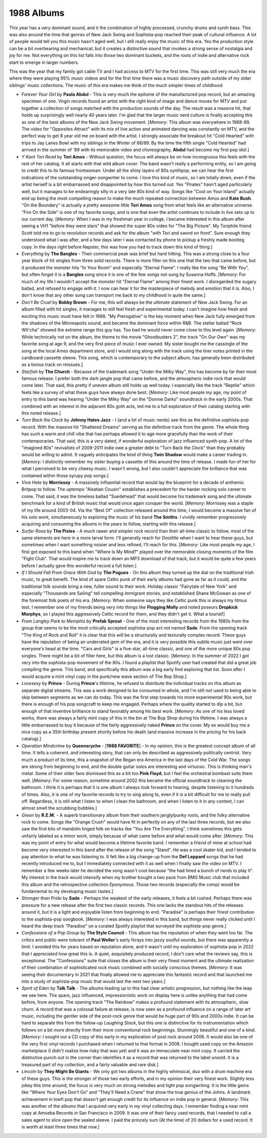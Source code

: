 1988 Albums
-----------

This year has a very dominant sound, and it the combination of highly processed,
crunchy drums and synth bass. This was also around the time that genres of New
Jack Swing and Sophista-pop reached their peak of cultural influence. A lot of
people would tell you this music hasn't aged well, but I still really enjoy the
music of this era. Yes the production style can be a bit overbearing and
mechanical, but it creates a distinctive sound that invokes a strong sense of
nostalgia and joy for me. Not everything on this list falls into those two
dominant buckets, and the roots of indie and alternative rock start to emerge in
larger numbers.

This was the year that my family got cable TV and I had access to MTV for the
first time. This was still very much the era where they were playing 95% music
videos and for the first time there was a music discovery path outside of my
older siblings' music collections. The music of this era makes me think of the
much simpler times of childhood

.. image:: images/image_forthcoming.jpg
  :width: 900
  :alt: My favorite albums from 19XX

.. raw:: html

  <iframe data-testid="embed-iframe" style="border-radius:12px"
  src="https://open.spotify.com/embed/playlist/4mxEc1kn3KAJfeCx5FFQjk?utm_source=generator&theme=0"
  width="100%" height="352" frameBorder="0" allowfullscreen="" allow="autoplay;
  clipboard-write; encrypted-media; fullscreen; picture-in-picture"
  loading="lazy"></iframe>
  
- *Forever Your Girl* by **Paula Abdul** - This is very much the epitome of the
  manufactured pop record, but an amazing specimen of one. Virgin records found
  an artist with the right kind of image and dance moves for MTV and put
  together a collection of songs matched with the production sounds of the day.
  The result was a massive hit, that holds up surprisingly well nearly 40 years
  later. I'm glad that the larger music nerd culture is finally accepting this
  as one of the best albums of the New Jack Swing movement. [*Memory*: This
  album was everywhere in 1988-89. The video for "Opposites Attract" with its
  mix of live action and animated dancing was constantly on MTV, and the perfect
  way to get 8 year old me on board with the artist. I strongly associate the
  breakout hit "Cold Hearted" with trips to Jay Lanes Bowl with my siblings in
  the Winter of 88/89. By the time the fifth single "Cold Hearted" had arrived
  in the summer of '89 with its memorable video and choreography, **Abdul** had
  become my first pop idol.]

- *Y Kant Tori Read* by **Tori Amos** - Without question, the focus will always
  be on how incongruous this feels with the rest of her catalog. It all starts
  with that wild album cover. The band wasn't really a performing entity, so I
  am going to credit this to its famous frontwoman. Under all the shiny layers
  of 80s synthpop, we can hear the first indications of the outstanding
  singer-songwriter to come. I love this kind of music, so I am totally down,
  even if the artist herself is a bit embarrassed and disappointed by how this
  turned out. Yes "Pirates" hasn't aged particularly well, but it manages to be
  endearingly silly in a very late 80s kind of way. Songs like "Cool on Your
  Island" actually end up being the most compelling reason to make the much
  repeated connection between Amos and **Kate Bush**. "On the Boundary" is
  actually a pretty awesome little **Tori Amos** song from what feels like an
  alternative universe. "Fire On the Side" is one of my favorite songs, and is
  one that even the artist continues to include in live sets up to our current
  day. [*Memory*: When I was in my freshman year in college, I became interested
  in this album after seeing a VH1 "before they were stars" that showed the
  super 80s video for "The Big Picture". My Toriphile friend Scott told me to go
  to revolution records and ask for the album "with Tori and sword on front".
  Sure enough they understood what I was after, and a few days later I was
  contacted by phone to pickup a freshly made bootleg copy. In the days right
  before Napster, this was how you had to track down this kind of thing.]

- *Everything* by **The Bangles** - Their commercial peak was brief but hard
  hitting. This was a strong close to a four year block of hit singles from
  three solid records. There is more filler on this one that the two that came
  before, but it produced the monster hits "In Your Room" and especially
  "Eternal Flame". I really like the song "Be With You", but often forget it is
  a **Bangles** song since it is one of the few songs not sung by Susanna Hoffs.
  [*Memory*: For much of my life I wouldn't accept the monster hit "Eternal
  Flame" among their finest work. I disregarded the sugary ballad, and refused
  to engage with it. I now can hear it for the masterpiece of melody and emotion
  that it is. Also, I don't know that any other song can transport me back to my
  childhood in quite the same.]

- *Don't Be Cruel* by **Bobby Brown** - For me, this will always be the ultimate
  statement of New Jack Swing. For an album filled with hit singles, it manages
  to still feel fresh and experimental today. I can't imagine how fresh and
  exciting this music must have felt in 1988. "My Prerogative" is the key moment
  when New Jack fully emerged from the shadows of the Minneapolis sound, and
  became the dominant force within R&B. The stellar ballad "Rock Wit'cha" showed
  the extreme range this guy has. Too bad he would never come close to this
  level again. [*Memory*: While technically not on the album, the theme to the
  movie "Ghostbusters 2", the track "On Our Own" was my favorite song at age 9,
  and the very first piece of music I ever owned. My sister bought me the
  cassingle of the song at the local Ames department store, and I would sing
  along with the track using the liner notes printed in the cardboard cassette
  sleeve. This song, which is contemporary to the subject album, has generally
  been distributed as a bonus track on reissues.]

- *Starfish* by **The Church** - Because of the trademark song "Under the Milky
  Way", this has become by far their most famous release. I prefer both the dark
  jangle pop that came before, and the atmospheric indie rock that would come
  later. That said, this pretty if uneven album still holds up well today. I
  especially like the track "Reptile" which feels like a survey of what these
  guys have always done best. [*Memory*: Like most people my age, my point of
  entry to this band was hearing "Under the Milky Way" on the "Donnie Darko"
  soundtrack in the early 2000s. That combined with an interest in the adjacent
  80s goth acts, led me to a full exploration of their catalog starting with
  this noted release.]

- *Turn Back the Clock* by **Johnny Hates Jazz** - I (and a lot of music nerds)
  see this as the definitive sophista-pop record. With the massive hit
  "Shattered Dreams" serving as the definitive track from the genre. The whole
  thing has such a warm and chill vibe that has perhaps allowed it to age more
  gracefully than the work of their contemporaries. That said, this is a very
  dated, if wonderful exploration of jazz influenced synth-pop. A lot of the
  "imagined 80s" revivalists of 2009-2011 indie owe a greater debt to "Turn Back
  the Clock" than they probably would be willing to admit. It vaguely
  anticipates the kind of thing **Twin Shadow** would make a career trading in.
  [*Memory*: I distinctly remember my sister buying a cassette of this around
  the time of release. I made fun of her for what I perceived to be very cheesy
  music. I wasn't wrong, but I also couldn't appreciate the brilliance that was
  contained within those syrupy pop songs.]

- *Viva Hate* by **Morrissey** - A massively influential record that would lay
  the blueprint for a decade of anthemic Britpop to follow. The uptempo
  "Alsatian Cousin" establishes a precedent for the harder rocking solo career to
  come. That said, it was the timeless ballad "Suedehead" that would become his
  trademark song and the ultimate benchmark for a kind of British music that
  would once again conquer the world. [*Memory*: Morrissey was a staple of my
  life around 2003-04. Via the "Best Of" collection released around this time, I
  would become a massive fan of his solo work, simultaneously to exploring the
  music of his band **The Smiths**. I vividly remember progressively acquiring
  and consuming the albums in the years to follow, starting with this release.]

- *Surfer Rosa* by **The Pixies** - A much rawer and simpler rock record than
  their all-time classic to follow, most of the same elements are here in a more
  larval form. I'll generally reach for *Doolittle* when I want to hear these
  guys, but sometimes when I want something noisier and less refined, I'll reach
  for this. [*Memory*: Like most people my age, I first got exposed to this band
  when "Where Is My Mind?" played over the memorable closing moments of the film
  "Fight Club". That would inspire me to track down an MP3 download of that
  track, but it would be quite a few years before I actually gave this wonderful
  record a full listen.]

- *If I Should Fall From Grace With God* by **The Pogues** - On this album they
  turned up the dial on the traditional Irish music, to great benefit. The kind of
  spare Celtic punk of their early albums had gone as far as it could, and the
  traditional folk sounds bring a new, fuller sound to their work. Holiday
  classic "Fairytale of New York" and especially "Thousands are Sailing" tell
  compelling immigrant stories, and established Shane McGowan as one of the
  foremost folk poets of his era. [*Memory*: When someone says they like Celtic
  punk this is always my litmus test. I remember one of my friends being very
  into things like **Flogging Molly** and noted poseurs **Dropkick Murphys**, so
  I played this aggressively Celtic record for them, and they didn't get it.
  What a tourist!]

- *From Langley Park to Memphis* by **Prefab Sprout** - One of the most
  interesting records from the 1980s from the group that seems to be the most
  critically accepted sophista-pop act not named **Sade**. From the opening
  track "The King of Rock and Roll" it is clear that this will be a structurally
  and texturally complex record. These guys have the reputation of being an
  underrated gem of the era, and it is very possible this subtle music just went
  over everyone's head at the time. "Cars and Girls" is a five-star, all-time
  classic, and one of the more unique 80s pop singles. There might be a bit of
  filler here, but this album is a lost classic. [*Memory*: In the summer of
  2022 I got very into the sophista-pop movement of the 80s. I found a playlist
  that Spotify user had created that did a great job compiling the genre. This
  band, and specifically this album was a big early find exploring that list.
  Soon after I would acquire a mint vinyl copy in the punk/new wave section of
  The Bop Shop.]

- *Lovesexy* by **Prince** - During **Prince**'s lifetime, he refused to
  distribute the individual tracks on this album as separate digital streams.
  This was a work designed to be consumed in whole, and I'm still not used to
  being able to skip between segments as we can do today. This was the first
  step towards his more experimental 90s work, but there is enough of his pop
  songcraft to keep me engaged. Perhaps where the quality started to dip a bit,
  but enough of that inventive brilliance to stand favorably among his best
  work. [*Memory*: As one of his less loved works, there was always a fairly
  mint copy of this in the bin at The Bop Shop during his lifetime. I was always
  a little embarrassed to buy it because of the fairly aggressively naked
  **Prince** on the cover. My ex would buy me a nice copy as a 35th birthday
  present shortly before his death (and massive increase in the pricing for his
  back catalog).]

- *Operation Mindcrime* by **Queensryche** - [**1988 FAVORITE**] - In my
  opinion, this is the greatest concept album of all time. It tells a coherent,
  and interesting story, that can only be described as aggressively politically
  centrist. Very much a product of its time, this a snapshot of the Regan era
  America in the last days of the Cold War. The songs are strong from beginning
  to end, and the double guitar solos are interesting and virtuosic. This is
  thinking man's metal. Some of their older fans dismissed this as a bit too
  **Pink Floyd**, but I feel the orchestral bombast suits them well. [*Memory*:
  For some reason, sometime around 2002 this became the official soundtrack to
  cleaning the bathroom. I think it is perhaps that it is one album I always
  look forward to hearing, despite listening to it hundreds of times. Also, it
  is one of my favorite records to try to sing along to, even if it is a bit
  difficult for me to really pull off. Regardless, it is still what I listen to
  when I clean the bathroom, and when I listen to it in any context, I can
  almost smell the scrubbing bubbles.]

- *Green* by **R.E.M.** - A superb transitionary album from their southern
  jangly/punky roots, and the folky alternative rock to come. Songs like "Orange
  Crush" would have fit in perfectly on any of the last three records, but we
  also saw the first bits of mandolin tinged folk on tracks like "You Are The
  Everything". I think sometimes this gets unfairly labeled as a minor work,
  simply because of what came before and what would come after. [*Memory*: This
  was my point of entry for what would become a lifetime favorite band. I
  remember a friend of mine at school had become very interested in this band
  after the release of the song "Stand". He was a cool skater kid, and I tended
  to pay attention to what he was listening to. It felt like a big change-up from
  the **Def Leppard** songs that he had recently introduced me to, but I
  immediately connected with it as well when I finally saw the video on MTV. I
  remember a few weeks later he decided the song wasn't cool because "the had
  hired a bunch of nerds to play it". My interest in the track would intensify
  when my brother bought a two pack from BMG Music club that included this album
  and the retrospective collection *Eponymous*. Those two records (especially
  the comp) would be fundamental to my developing music tastes.]

- *Stronger than Pride* by **Sade** - Perhaps the weakest of the early releases,
  it feels a bit rushed. Perhaps there was pressure for a new release after the
  first two classic records. This one lacks the standout hits of the releases
  around it, but it is a light and enjoyable listen from beginning to end.
  "Paradise" is perhaps their finest contribution to the sophista-pop songbook.
  [*Memory*: I was always interested in this band, but things never really
  clicked until I heard the deep track "Paradise" on a curated Spotify playlist
  that surveyed the sophista-pop genre.]

- *Confessions of a Pop Group* by **The Style Council** - This album has the
  reputation of when they went too far. The critics and public were tolerant of
  **Paul Weller**'s early forays into jazzy soulful sounds, but there was
  apparently a limit. I avoided this for years based on reputation alone, and it
  wasn't until my exploration of sophista-pop in 2022 that I appreciated how
  great this is. A quiet, exquisitely produced record, I don't care what the
  reviews say, this is exceptional. The "Confessions" suite that closes the
  album is their very finest moment and the ultimate realization of their
  combination of sophisticated rock music combined with socially conscious
  themes. [*Memory*: It was seeing their documentary in 2021 that finally
  allowed me to appreciate this fantastic record and that launched me into a
  study of sophista-pop music that would last the next two years.]

- *Spirit of Eden* by **Talk Talk** - The albums leading up to this had clear
  artistic progression, but nothing like the leap we see here. The spare, jazz
  influenced, impressionistic work on display here is unlike anything that had
  come before, from anyone. The opening track "The Rainbow" makes a profound
  statement with its atmospheric, slow churn. A record that was a colossal
  failure at release, is now seen as a profound influence on a range of later
  art music, including the gentler side of the post-rock genre that would be
  huge part of 90s and 2000s indie. It can be hard to separate this from the
  follow-up *Laughing Stock*, but this one is distinctive for its
  instrumentation which follows on a bit more directly from their more
  conventional rock beginnings. Stunningly beautiful and one of a kind.
  [*Memory*: I sought out a CD copy of this early in my exploration of post rock
  around 2006. It would also be one of the very first vinyl records I purchased
  when I returned to that format in 2008. I bought used copy on the Amazon
  marketplace (I didn't realize how risky that was yet) and it was an immaculate
  near mint copy. It carried the distinctive punch out in the corner than
  identifies it as a record that was returned to the label unsold. It is a
  treasured part of my collection, and a fairly valuable and rare disk.]

- *Lincoln* by **They Might Be Giants** - We only got two albums in the highly
  whimsical, duo with a drum machine era of these guys. This is the stronger of
  those two early efforts, and in my opinion their very finest work. Slightly
  less jokey this time around, the focus is very much on strong melodies and
  tight pop songwriting. It is the little gems like "Where Your Eyes Don't Go"
  and "They'll Need a Crane" that show the true genius of the Johns. A landmark
  achievement in lowfi pop that doesn't get enough credit for its influence
  on indie pop in general. [*Memory*: This was another of the albums that I
  acquired very early in my vinyl collecting days. I remember finding a near
  mint copy at Amoeba Records in San Francisco in 2009. It was one of their
  fancy used records, that I needed to call a sales agent to slice open the
  sealed sleeve. I paid the princely sum (At the time) of 20 dollars for a used
  record. It is worth at least three times that now.]
